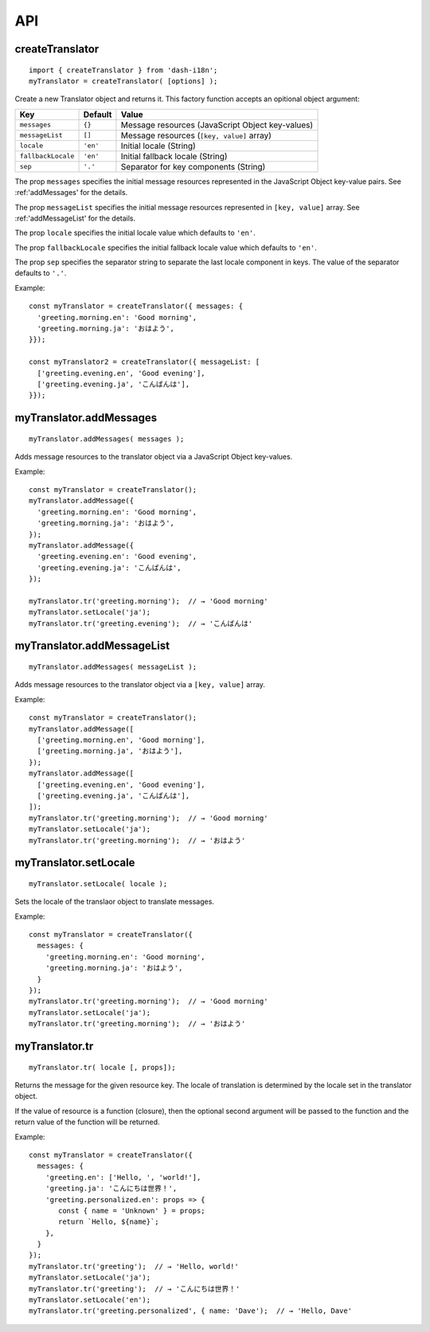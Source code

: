 ===
API
===

.. highlight:: javascript

createTranslator
----------------

::
   
   import { createTranslator } from 'dash-i18n';
   myTranslator = createTranslator( [options] );

Create a new Translator object and returns it.
This factory function accepts an opitional object argument:

==================== ========== ========================================
Key                  Default    Value                         
==================== ========== ========================================
``messages``         ``{}``     Message resources (JavaScript Object key-values)
``messageList``      ``[]``     Message resources (``[key, value]`` array)
``locale``           ``'en'``   Initial locale (String)
``fallbackLocale``   ``'en'``   Initial fallback locale (String)
``sep``              ``'.'``    Separator for key components (String)
==================== ========== ========================================

The prop ``messages`` specifies the initial message resources
represented in the JavaScript Object key-value pairs.
See :ref:'addMessages' for the details.

The prop ``messageList`` specifies the initial message resources
represented in ``[key, value]`` array.
See :ref:'addMessageList' for the details.

The prop ``locale`` specifies the initial locale value which
defaults to ``'en'``.

The prop ``fallbackLocale`` specifies the initial fallback locale
value which defaults to ``'en'``.

The prop ``sep`` specifies the separator string to separate
the last locale component in keys.
The value of the separator defaults to ``'.'``.

Example:

::

   const myTranslator = createTranslator({ messages: {
     'greeting.morning.en': 'Good morning',
     'greeting.morning.ja': 'おはよう',
   }});
   
   const myTranslator2 = createTranslator({ messageList: [
     ['greeting.evening.en', 'Good evening'],
     ['greeting.evening.ja', 'こんばんは'],
   }});


.. _addMessages:

myTranslator.addMessages
------------------------

::

   myTranslator.addMessages( messages );

Adds message resources to the translator object via a JavaScript
Object key-values.

Example:

::

   const myTranslator = createTranslator();
   myTranslator.addMessage({
     'greeting.morning.en': 'Good morning',
     'greeting.morning.ja': 'おはよう',
   });
   myTranslator.addMessage({
     'greeting.evening.en': 'Good evening',
     'greeting.evening.ja': 'こんばんは',
   });
   
   myTranslator.tr('greeting.morning');  // → 'Good morning'
   myTranslator.setLocale('ja');
   myTranslator.tr('greeting.evening');  // → 'こんばんは'


.. _addMessageList:

myTranslator.addMessageList
---------------------------

::

   myTranslator.addMessages( messageList );

Adds message resources to the translator object via a ``[key, value]``
array.

Example:

::

   const myTranslator = createTranslator();
   myTranslator.addMessage([
     ['greeting.morning.en', 'Good morning'],
     ['greeting.morning.ja', 'おはよう'],
   });
   myTranslator.addMessage([
     ['greeting.evening.en', 'Good evening'],
     ['greeting.evening.ja', 'こんばんは'],
   ]);
   myTranslator.tr('greeting.morning');  // → 'Good morning'
   myTranslator.setLocale('ja');
   myTranslator.tr('greeting.morning');  // → 'おはよう'


myTranslator.setLocale
----------------------

::

   myTranslator.setLocale( locale );

Sets the locale of the translaor object to translate messages.

Example:

::

   const myTranslator = createTranslator({
     messages: {
       'greeting.morning.en': 'Good morning',
       'greeting.morning.ja': 'おはよう',
     }
   });
   myTranslator.tr('greeting.morning');  // → 'Good morning'
   myTranslator.setLocale('ja');
   myTranslator.tr('greeting.morning');  // → 'おはよう'


myTranslator.tr
---------------

::

   myTranslator.tr( locale [, props]);

Returns the message for the given resource key.
The locale of translation is determined by the locale set
in the translator object.

If the value of resource is a function (closure), then
the optional second argument will be passed to the function
and the return value of the function will be returned.

Example:

::

   const myTranslator = createTranslator({
     messages: {
       'greeting.en': ['Hello, ', 'world!'],
       'greeting.ja': 'こんにちは世界！',
       'greeting.personalized.en': props => {
          const { name = 'Unknown' } = props;
          return `Hello, ${name}`;
       },
     }
   });
   myTranslator.tr('greeting');  // → 'Hello, world!'
   myTranslator.setLocale('ja');
   myTranslator.tr('greeting');  // → 'こんにちは世界！'
   myTranslator.setLocale('en');
   myTranslator.tr('greeting.personalized', { name: 'Dave');  // → 'Hello, Dave'
